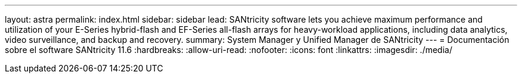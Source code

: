 ---
layout: astra 
permalink: index.html 
sidebar: sidebar 
lead: SANtricity software lets you achieve maximum performance and utilization of your E-Series hybrid-flash and EF-Series all-flash arrays for heavy-workload applications, including data analytics, video surveillance, and backup and recovery. 
summary: System Manager y Unified Manager de SANtricity 
---
= Documentación sobre el software SANtricity 11.6
:hardbreaks:
:allow-uri-read: 
:nofooter: 
:icons: font
:linkattrs: 
:imagesdir: ./media/


